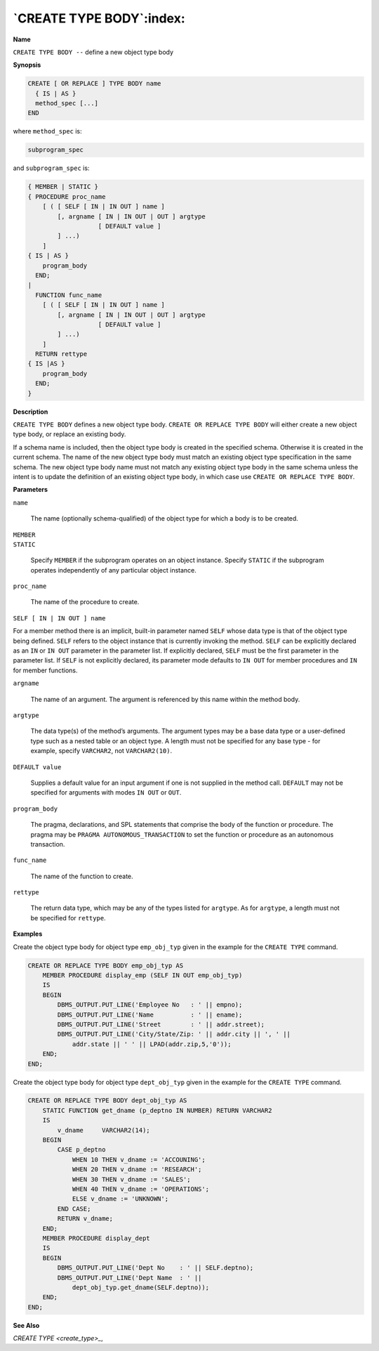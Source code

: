 .. _create_type_body:

*************************
`CREATE TYPE BODY`:index:
*************************

**Name**

``CREATE TYPE BODY --`` define a new object type body

**Synopsis**

.. code-block:: text

    CREATE [ OR REPLACE ] TYPE BODY name
      { IS | AS }
      method_spec [...]
    END

where ``method_spec`` is:

.. code-block:: text

    subprogram_spec

and ``subprogram_spec`` is:

.. code-block:: text

    { MEMBER | STATIC }
    { PROCEDURE proc_name
        [ ( [ SELF [ IN | IN OUT ] name ]
            [, argname [ IN | IN OUT | OUT ] argtype
                       [ DEFAULT value ]
            ] ...)
        ]
    { IS | AS }
        program_body
      END;
    |
      FUNCTION func_name
        [ ( [ SELF [ IN | IN OUT ] name ]
            [, argname [ IN | IN OUT | OUT ] argtype
                       [ DEFAULT value ]
            ] ...)
        ]
      RETURN rettype
    { IS |AS }
        program_body
      END;
    }

**Description**

``CREATE TYPE BODY`` defines a new object type body. ``CREATE OR REPLACE TYPE
BODY`` will either create a new object type body, or replace an existing
body.

If a schema name is included, then the object type body is created in
the specified schema. Otherwise it is created in the current schema. The
name of the new object type body must match an existing object type
specification in the same schema. The new object type body name must not
match any existing object type body in the same schema unless the intent
is to update the definition of an existing object type body, in which
case use ``CREATE OR REPLACE TYPE BODY``.

**Parameters**

``name``

    The name (optionally schema-qualified) of the object type for which a
    body is to be created.

| ``MEMBER``
| ``STATIC``

    Specify ``MEMBER`` if the subprogram operates on an object instance. Specify
    ``STATIC`` if the subprogram operates independently of any particular object
    instance.

``proc_name``

    The name of the procedure to create.

``SELF [ IN | IN OUT ] name``

For a member method there is an implicit, built-in parameter named ``SELF``
whose data type is that of the object type being defined. ``SELF`` refers to
the object instance that is currently invoking the method. ``SELF`` can be
explicitly declared as an ``IN`` or ``IN OUT`` parameter in the parameter list.
If explicitly declared, ``SELF`` must be the first parameter in the
parameter list. If ``SELF`` is not explicitly declared, its parameter mode
defaults to ``IN OUT`` for member procedures and ``IN`` for member functions.

``argname``

    The name of an argument. The argument is referenced by this name within
    the method body.

``argtype``

    The data type(s) of the method’s arguments. The argument types may be a
    base data type or a user-defined type such as a nested table or an
    object type. A length must not be specified for any base type - for
    example, specify ``VARCHAR2``, not ``VARCHAR2(10)``.

``DEFAULT value``

    Supplies a default value for an input argument if one is not supplied in
    the method call. ``DEFAULT`` may not be specified for arguments with modes
    ``IN OUT`` or ``OUT``.

``program_body``

    The pragma, declarations, and SPL statements that comprise the body of
    the function or procedure. The pragma may be ``PRAGMA
    AUTONOMOUS_TRANSACTION`` to set the function or procedure as an autonomous
    transaction.

``func_name``

    The name of the function to create.

``rettype``

    The return data type, which may be any of the types listed for
    ``argtype``. As for ``argtype``, a length must not be specified for
    ``rettype``.

**Examples**

Create the object type body for object type ``emp_obj_typ`` given in the
example for the ``CREATE TYPE`` command.

.. code-block:: text

    CREATE OR REPLACE TYPE BODY emp_obj_typ AS
        MEMBER PROCEDURE display_emp (SELF IN OUT emp_obj_typ)
        IS
        BEGIN
            DBMS_OUTPUT.PUT_LINE('Employee No   : ' || empno);
            DBMS_OUTPUT.PUT_LINE('Name          : ' || ename);
            DBMS_OUTPUT.PUT_LINE('Street        : ' || addr.street);
            DBMS_OUTPUT.PUT_LINE('City/State/Zip: ' || addr.city || ', ' ||
                addr.state || ' ' || LPAD(addr.zip,5,'0'));
        END;
    END;

Create the object type body for object type ``dept_obj_typ`` given in the
example for the ``CREATE TYPE`` command.

.. code-block:: text

    CREATE OR REPLACE TYPE BODY dept_obj_typ AS
        STATIC FUNCTION get_dname (p_deptno IN NUMBER) RETURN VARCHAR2
        IS
            v_dname     VARCHAR2(14);
        BEGIN
            CASE p_deptno
                WHEN 10 THEN v_dname := 'ACCOUNING';
                WHEN 20 THEN v_dname := 'RESEARCH';
                WHEN 30 THEN v_dname := 'SALES';
                WHEN 40 THEN v_dname := 'OPERATIONS';
                ELSE v_dname := 'UNKNOWN';
            END CASE;
            RETURN v_dname;
        END;
        MEMBER PROCEDURE display_dept
        IS
        BEGIN
            DBMS_OUTPUT.PUT_LINE('Dept No    : ' || SELF.deptno);
            DBMS_OUTPUT.PUT_LINE('Dept Name  : ' ||
                dept_obj_typ.get_dname(SELF.deptno));
        END;
    END;

**See Also**


`CREATE TYPE <create_type>_`, 
